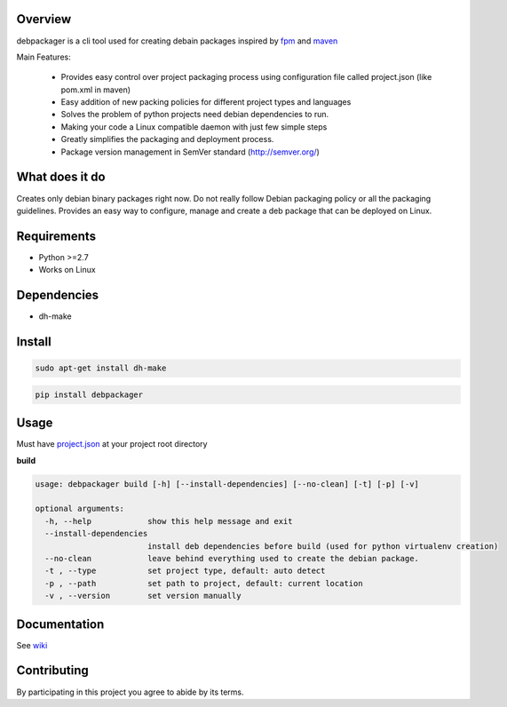 Overview
========

debpackager is a cli tool used for creating debain packages
inspired by `fpm <https://github.com/jordansissel/fpm>`_ and `maven <https://maven.apache.org/i>`_

Main Features:

 * Provides easy control over project packaging process using configuration     
   file called project.json (like pom.xml in maven)
 * Easy addition of new packing policies for different project types and languages
 * Solves the problem of python projects need debian dependencies to run.  
 * Making your code a Linux compatible daemon with just few simple steps
 * Greatly simplifies the packaging and deployment process. 
 * Package version management in SemVer standard (http://semver.org/) 

What does it do
===============
Creates only debian binary packages right now.
Do not really follow Debian packaging policy or all the packaging guidelines.
Provides an easy way to configure, manage and create a deb package that can be deployed
on Linux.


Requirements
============
* Python >=2.7
* Works on Linux

Dependencies
============
* dh-make

Install
=======

.. code-block:: shell

        sudo apt-get install dh-make

.. code-block:: shell

        pip install debpackager

Usage
=====

Must have `project.json <https://github.com/urban48/debpackager/wiki/conventions-and-usage#projectjson>`_ at your project root directory

**build**

.. code-block:: shell

    usage: debpackager build [-h] [--install-dependencies] [--no-clean] [-t] [-p] [-v]

    optional arguments:
      -h, --help            show this help message and exit
      --install-dependencies
                            install deb dependencies before build (used for python virtualenv creation)
      --no-clean            leave behind everything used to create the debian package.
      -t , --type           set project type, default: auto detect
      -p , --path           set path to project, default: current location
      -v , --version        set version manually

Documentation
=============

See `wiki <https://github.com/urban48/debpackager/wiki>`_


Contributing
============

By participating in this project you agree to abide by its terms.
